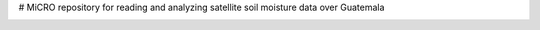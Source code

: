 # MiCRO
repository for reading and analyzing satellite soil moisture data over Guatemala


.. image:: https://mybinder.org/badge_logo.svg
 :target: https://mybinder.org/v2/gh/mvreugde/MiCRO/v1.0

